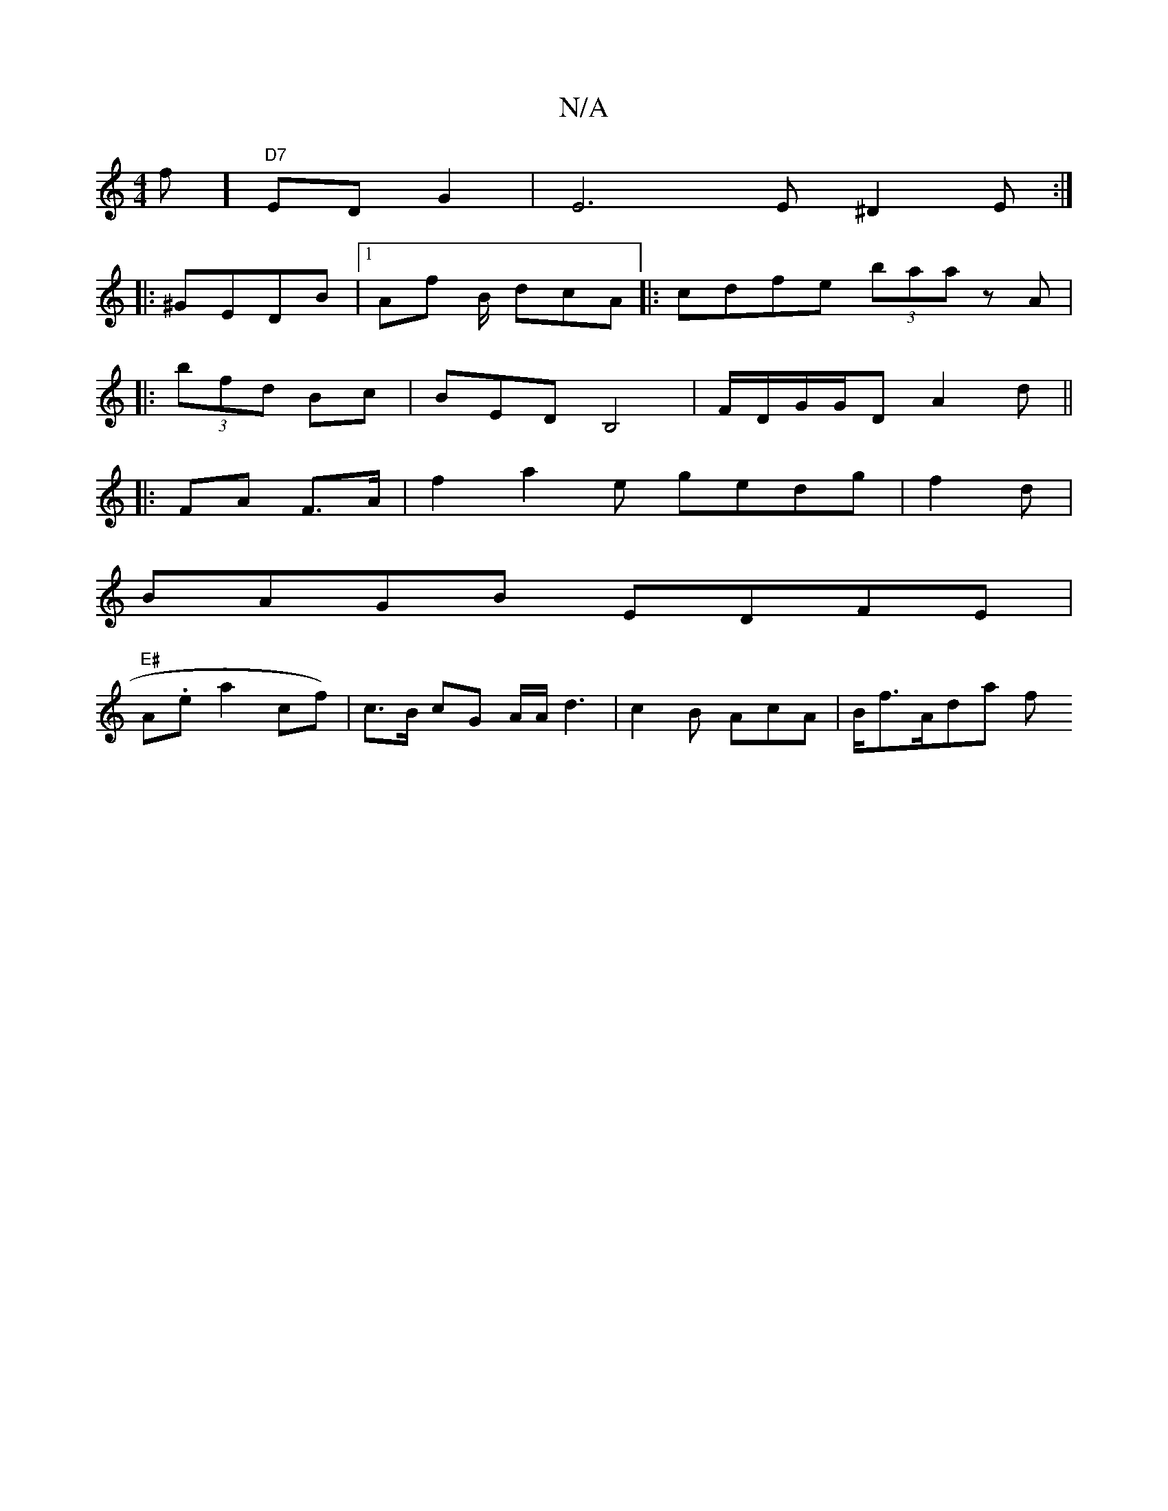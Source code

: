 X:1
T:N/A
M:4/4
R:N/A
K:Cmajor
>f] "D7"ED G2 | E6 E ^D2E:|
|:^GEDB |1 Af B/ dcA |: cdfe (3baa zA|
|: (3bfd Bc | BEDB,4 |F/D/G/G/D A2 d ||
|: FA F>A | f2 a2 e gedg|f2d|
BAGB EDFE |
"E#"A.ea2 cf)|c>B cG A/A/ d3-|c2 B Ac =>A|B/f>Ada f